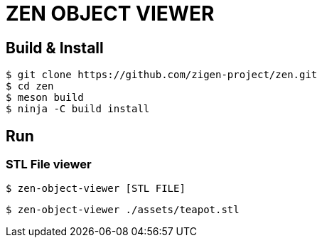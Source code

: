 = ZEN OBJECT VIEWER

== Build & Install

[source, shell]
----
$ git clone https://github.com/zigen-project/zen.git
$ cd zen
$ meson build
$ ninja -C build install
----

== Run

=== STL File viewer

[source, shell]
----
$ zen-object-viewer [STL FILE]
----

[source, shell]
----
$ zen-object-viewer ./assets/teapot.stl
----
